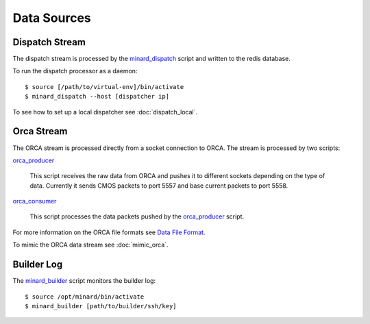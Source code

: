 Data Sources
============

Dispatch Stream
---------------

The dispatch stream is processed by the `minard_dispatch
<https://github.com/snoplus/minard/blob/master/scripts/minard_dispatch>`_
script and written to the redis database.

To run the dispatch processor as a daemon::

    $ source [/path/to/virtual-env]/bin/activate
    $ minard_dispatch --host [dispatcher ip]

To see how to set up a local dispatcher see :doc:`dispatch_local`.

Orca Stream
-----------

The ORCA stream is processed directly from a socket connection to ORCA. The
stream is processed by two scripts:

`orca_producer
<https://github.com/snoplus/minard/blob/master/scripts/orca_producer>`_
    This script receives the raw data from ORCA and pushes it to different
    sockets depending on the type of data. Currently it sends CMOS packets to
    port 5557 and base current packets to port 5558.

`orca_consumer
<https://github.com/snoplus/minard/blob/master/scripts/orca_consumer>`_
    This script processes the data packets pushed by the `orca_producer
    <https://github.com/snoplus/minard/blob/master/scripts/orca_producer>`_ script.

For more information on the ORCA file formats see `Data File Format
<http://orca.physics.unc.edu/~markhowe/Data_Format_Viewing/Data_Format.html>`_.

To mimic the ORCA data stream see :doc:`mimic_orca`.

Builder Log
-----------

The `minard_builder
<https://github.com/snoplus/minard/blob/master/scripts/minard_builder>`_ script monitors the builder log::

    $ source /opt/minard/bin/activate
    $ minard_builder [path/to/builder/ssh/key]
